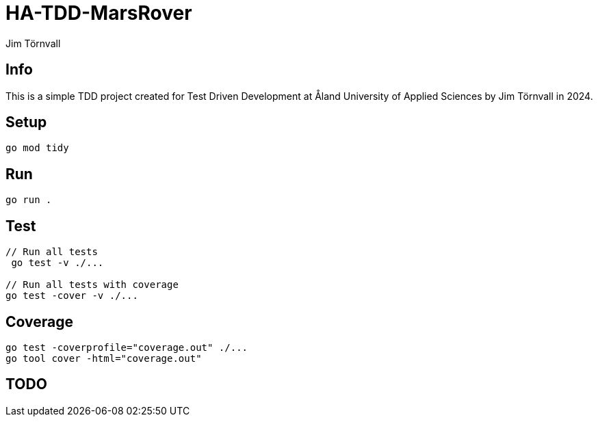 = HA-TDD-MarsRover
:Author: Jim Törnvall
:Year: 2024
:School: Åland University of Applied Sciences
:Course: Test Driven Development

== Info
This is a simple TDD project created for {Course} at {School} by {Author} in {Year}.

== Setup
[source,shell]
----
go mod tidy
----

== Run
[source,shell]
----
go run .
----

== Test

[source,shell]
----
// Run all tests
 go test -v ./...

// Run all tests with coverage
go test -cover -v ./...
----

== Coverage
[source,shell]
----
go test -coverprofile="coverage.out" ./...
go tool cover -html="coverage.out"
----
== TODO

